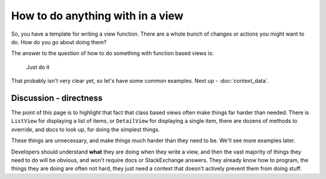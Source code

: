 How to do anything with in a view
=================================

So, you have a template for writing a view function. There are a whole bunch of
changes or actions you might want to do. How do you go about doing them?

The answer to the question of how to do something with function based views is:

   Just do it

That probably isn't very clear yet, so let's have some common examples. Next
up - :doc:`context_data`.


Discussion - directness
-----------------------

The point of this page is to highlight that fact that class based views often
make things far harder than needed. There is ``ListView`` for displaying a list
of items, or ``DetailView`` for displaying a single item, there are dozens of
methods to override, and docs to look up, for doing the simplest things.

These things are unnecessary, and make things much harder than they need to be.
We'll see more examples later.

Developers should understand **what** they are doing when they write a view, and
then the vast majority of things they need to do will be obvious, and won't
require docs or StackExchange answers. They already know how to program, the
things they are doing are often not hard, they just need a context that doesn't
actively prevent them from doing stuff.
